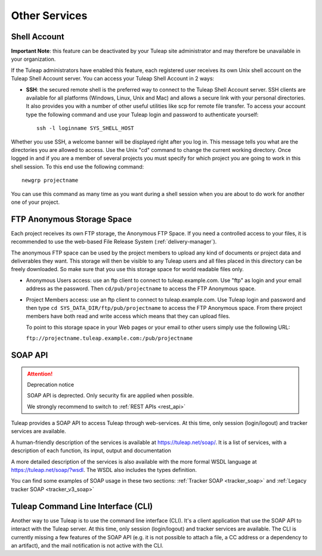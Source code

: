 

Other Services
==============

.. _shell-account:

Shell Account
-------------

**Important Note**: this feature can be deactivated by your
Tuleap site administrator and may therefore be unavailable
in your organization.

If the Tuleap administrators have enabled this feature, each
registered user receives its own Unix shell account on the
Tuleap Shell Account server. You can access your
Tuleap Shell Account in 2 ways:

-  **SSH**: the secured remote shell is the preferred way to connect to
   the Tuleap Shell Account server. SSH clients are
   available for all platforms (Windows, Linux, Unix and Mac) and allows
   a secure link with your personal directories. It also provides you
   with a number of other useful utilities like scp for remote file
   transfer. To access your account type the following command and use
   your Tuleap login and password to authenticate yourself:

   ::

       ssh -l loginname SYS_SHELL_HOST

Whether you use SSH, a welcome banner will be displayed right
after you log in. This message tells you what are the directories you
are allowed to access. Use the Unix "cd" command to change the current
working directory. Once logged in and if you are a member of several
projects you must specify for which project you are going to work in
this shell session. To this end use the following command:

::

    newgrp projectname

You can use this command as many time as you want during a shell session
when you are about to do work for another one of your project.

FTP Anonymous Storage Space
---------------------------

Each project receives its own FTP storage, the Anonymous FTP Space. If
you need a controlled access to your files, it is recommended to use the
web-based File Release System (:ref:`delivery-manager`).

The anonymous FTP space can be used by the project members to upload any
kind of documents or project data and deliverables they want. This
storage will then be visible to any Tuleap users and all
files placed in this directory can be freely downloaded. So make sure
that you use this storage space for world readable files only.

-  Anonymous Users access: use an ftp client to connect to tuleap.example.com. Use
   "ftp" as login and your email address as the password. Then ``cd/pub/projectname`` to access the FTP Anonymous space.

-  Project Members access: use an ftp client to connect to tuleap.example.com. Use
   Tuleap login and password and then type ``cd SYS_DATA_DIR/ftp/pub/projectname`` to access the FTP
   Anonymous space. From there project members have both read and write
   access which means that they can upload files.

   To point to this storage space in your Web pages or your email to
   other users simply use the following URL:

   ``ftp://projectname.tuleap.example.com:/pub/projectname``

SOAP API
--------

.. attention:: Deprecation notice

   SOAP API is deprected. Only security fix are applied when
   possible.

   We strongly recommend to switch to :ref:`REST APIs <rest_api>`

Tuleap provides a SOAP API to access Tuleap
through web-services. At this time, only session (login/logout) and
tracker services are available.

A human-friendly description of the services is available at
`https://tuleap.net/soap/ <https://tuleap.net/soap/>`__.
It is a list of services, with a description of each function, its
input, output and documentation

A more detailed description of the services is also available with the
more formal WSDL language at
`https://tuleap.net/soap/?wsdl <https://tuleap.net/soap/codendi.wsdl.php?wsdl>`__.
The WSDL also includes the types definition.

You can find some examples of SOAP usage in these two sections: :ref:`Tracker SOAP <tracker_soap>` and :ref:`Legacy tracker SOAP <tracker_v3_soap>`


Tuleap Command Line Interface (CLI)
-----------------------------------

Another way to use Tuleap is to use the command line
interface (CLI). It's a client application that use the SOAP API to
interact with the Tuleap server. At this time, only session
(login/logout) and tracker services are available. The CLI is currently
missing a few features of the SOAP API (e.g. it is not possible to
attach a file, a CC address or a dependency to an artifact), and the
mail notification is not active with the CLI.
